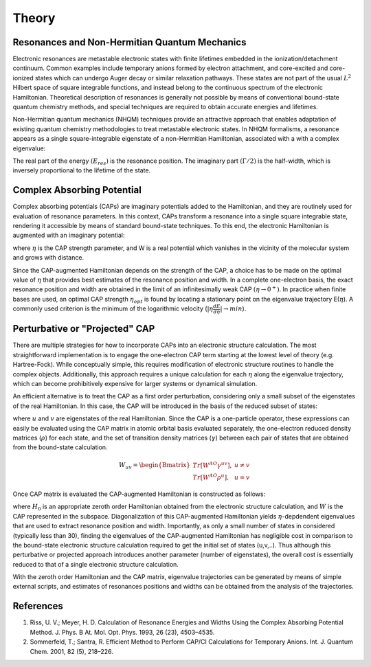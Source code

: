 Theory
=======
Resonances and Non-Hermitian Quantum Mechanics
----------------------------------------------
Electronic resonances are metastable electronic states with finite lifetimes embedded in the
ionization/detachment continuum. Common examples include temporary anions formed by
electron attachment, and core-excited and core-ionized states which can undergo Auger decay or similar 
relaxation pathways. These states are not part of the usual :math:`L^2` Hilbert space of
square integrable functions, and instead belong to the continuous spectrum of the electronic Hamiltonian. 
Theoretical description of resonances is generally not possible by means of conventional 
bound-state quantum chemistry methods, and special techniques are required to obtain accurate 
energies and lifetimes.

Non-Hermitian quantum mechanics (NHQM) techniques provide an attractive approach
that enables adaptation of existing quantum chemistry methodologies to treat metastable electronic
states. In NHQM formalisms, a resonance appears as a single square-integrable
eigenstate of a non-Hermitian Hamiltonian, associated with a with a complex eigenvalue: 

.. centered:: :math:`E=E_{res}-i\Gamma/2`.
 
The real part of the energy :math:`(E_{res})` is the resonance position. The imaginary part :math:`(\Gamma/2)` 
is the half-width, which is inversely proportional to the lifetime of the state.

Complex Absorbing Potential
---------------------------
Complex absorbing potentials (CAPs) are imaginary potentials added to the Hamiltonian, and
they are routinely used for evaluation of resonance parameters. In this context, CAPs 
transform a resonance into a single square integrable state, rendering it accessible by 
means of standard bound-state techniques. To this end, the electronic Hamiltonian is 
augmented with an imaginary potential:

.. centered:: :math:`H^{CAP}=H-i\eta W`

where :math:`\eta` is the CAP strength parameter, and W is a real potential which vanishes in the
vicinity of the molecular system and grows with distance.

Since the CAP-augmented Hamiltonian depends on the strength of the CAP, a choice
has to be made on the optimal value of :math:`\eta` that provides best estimates of the resonance
position and width. In a complete one-electron basis, the exact resonance position and
width are obtained in the limit of an infinitesimally weak CAP :math:`(\eta \rightarrow 0^+)`. In practice
when finite bases are used, an optimal CAP strength :math:`\eta_{opt}` is found by locating a stationary
point on the eigenvalue trajectory E(:math:`\eta`). A commonly used criterion is 
the minimum of the logarithmic velocity (:math:`|\eta\frac{dE}{d\eta}|\rightarrow min`).


Perturbative or "Projected" CAP
----------------------------------------
There are multiple strategies for how to incorporate CAPs into an electronic structure calculation. 
The most straightforward implementation is to engage the one-electron CAP term starting at the 
lowest level of theory (e.g. Hartree-Fock). While conceptually simple, this requires 
modification of electronic structure routines to handle the complex objects. 
Additionally, this approach requires a unique calculation for each :math:`\eta` along the 
eigenvalue trajectory, which can become prohibitively expensive for larger systems or 
dynamical simulation. 

An efficient alternative is to treat the CAP as a first order perturbation, considering only a 
small subset of the eigenstates of the real Hamiltonian. In this case, the CAP will be 
introduced in the basis of the reduced subset of states:

.. centered:: :math:`W_{uv}=\langle u | W | v \rangle`

where :math:`u` and :math:`v` are eigenstates of the real Hamiltonian. Since the CAP is a 
one-particle operator, these expressions can easily be evaluated using 
the CAP matrix in atomic orbital basis evaluated separately, the one-electron reduced 
density matrices (:math:`\rho`) for each state, and the set of transition density matrices
(:math:`\gamma`) between each pair of states that are obtained from the bound-state 
calculation.

.. math::

    W_{uv}=
    \begin{Bmatrix}
    Tr\left[W^{AO}\gamma^{uv} \right ] ,& u \neq v \\ 
    Tr\left[W^{AO}\rho^{u} \right ] ,&  u=v
    \end{Bmatrix}
 
Once CAP matrix is evaluated the CAP-augmented Hamiltonian is constructed as follows:

.. centered:: :math:`H^{CAP}=H_0-i\eta W`

where :math:`H_0` is an appropriate zeroth order Hamiltonian obtained from 
the electronic structure calculation, and :math:`W` is the CAP represented in the subspace. 
Diagonalization of this CAP-augmented Hamiltonian
yields :math:`\eta`-depdendent eigenvalues that are used to extract 
resonance position and width. Importantly, as only a small number of states in considered 
(typically less than 30), finding the eigenvalues of the CAP-augmented Hamiltonian has negligible cost in 
comparison to the bound-state electronic structure calculation required to get the initial
set of states (u,v,..). Thus although this perturbative or projected approach introduces 
another parameter (number of eigenstates), the overall cost is essentially reduced to that
of a single electronic structure calculation.
 
With the zeroth order Hamiltonian and the CAP matrix, eigenvalue trajectories can be 
generated by means of simple external scripts, and estimates of resonances positions and 
widths can be obtained from the analysis of the trajectories.


References
----------
#. Riss, U. V.; Meyer, H. D. Calculation of Resonance Energies and Widths Using the Complex Absorbing Potential Method. J. Phys. B At. Mol. Opt. Phys. 1993, 26 (23), 4503–4535.
#. Sommerfeld, T.; Santra, R. Efficient Method to Perform CAP/CI Calculations for Temporary Anions. Int. J. Quantum Chem. 2001, 82 (5), 218–226.